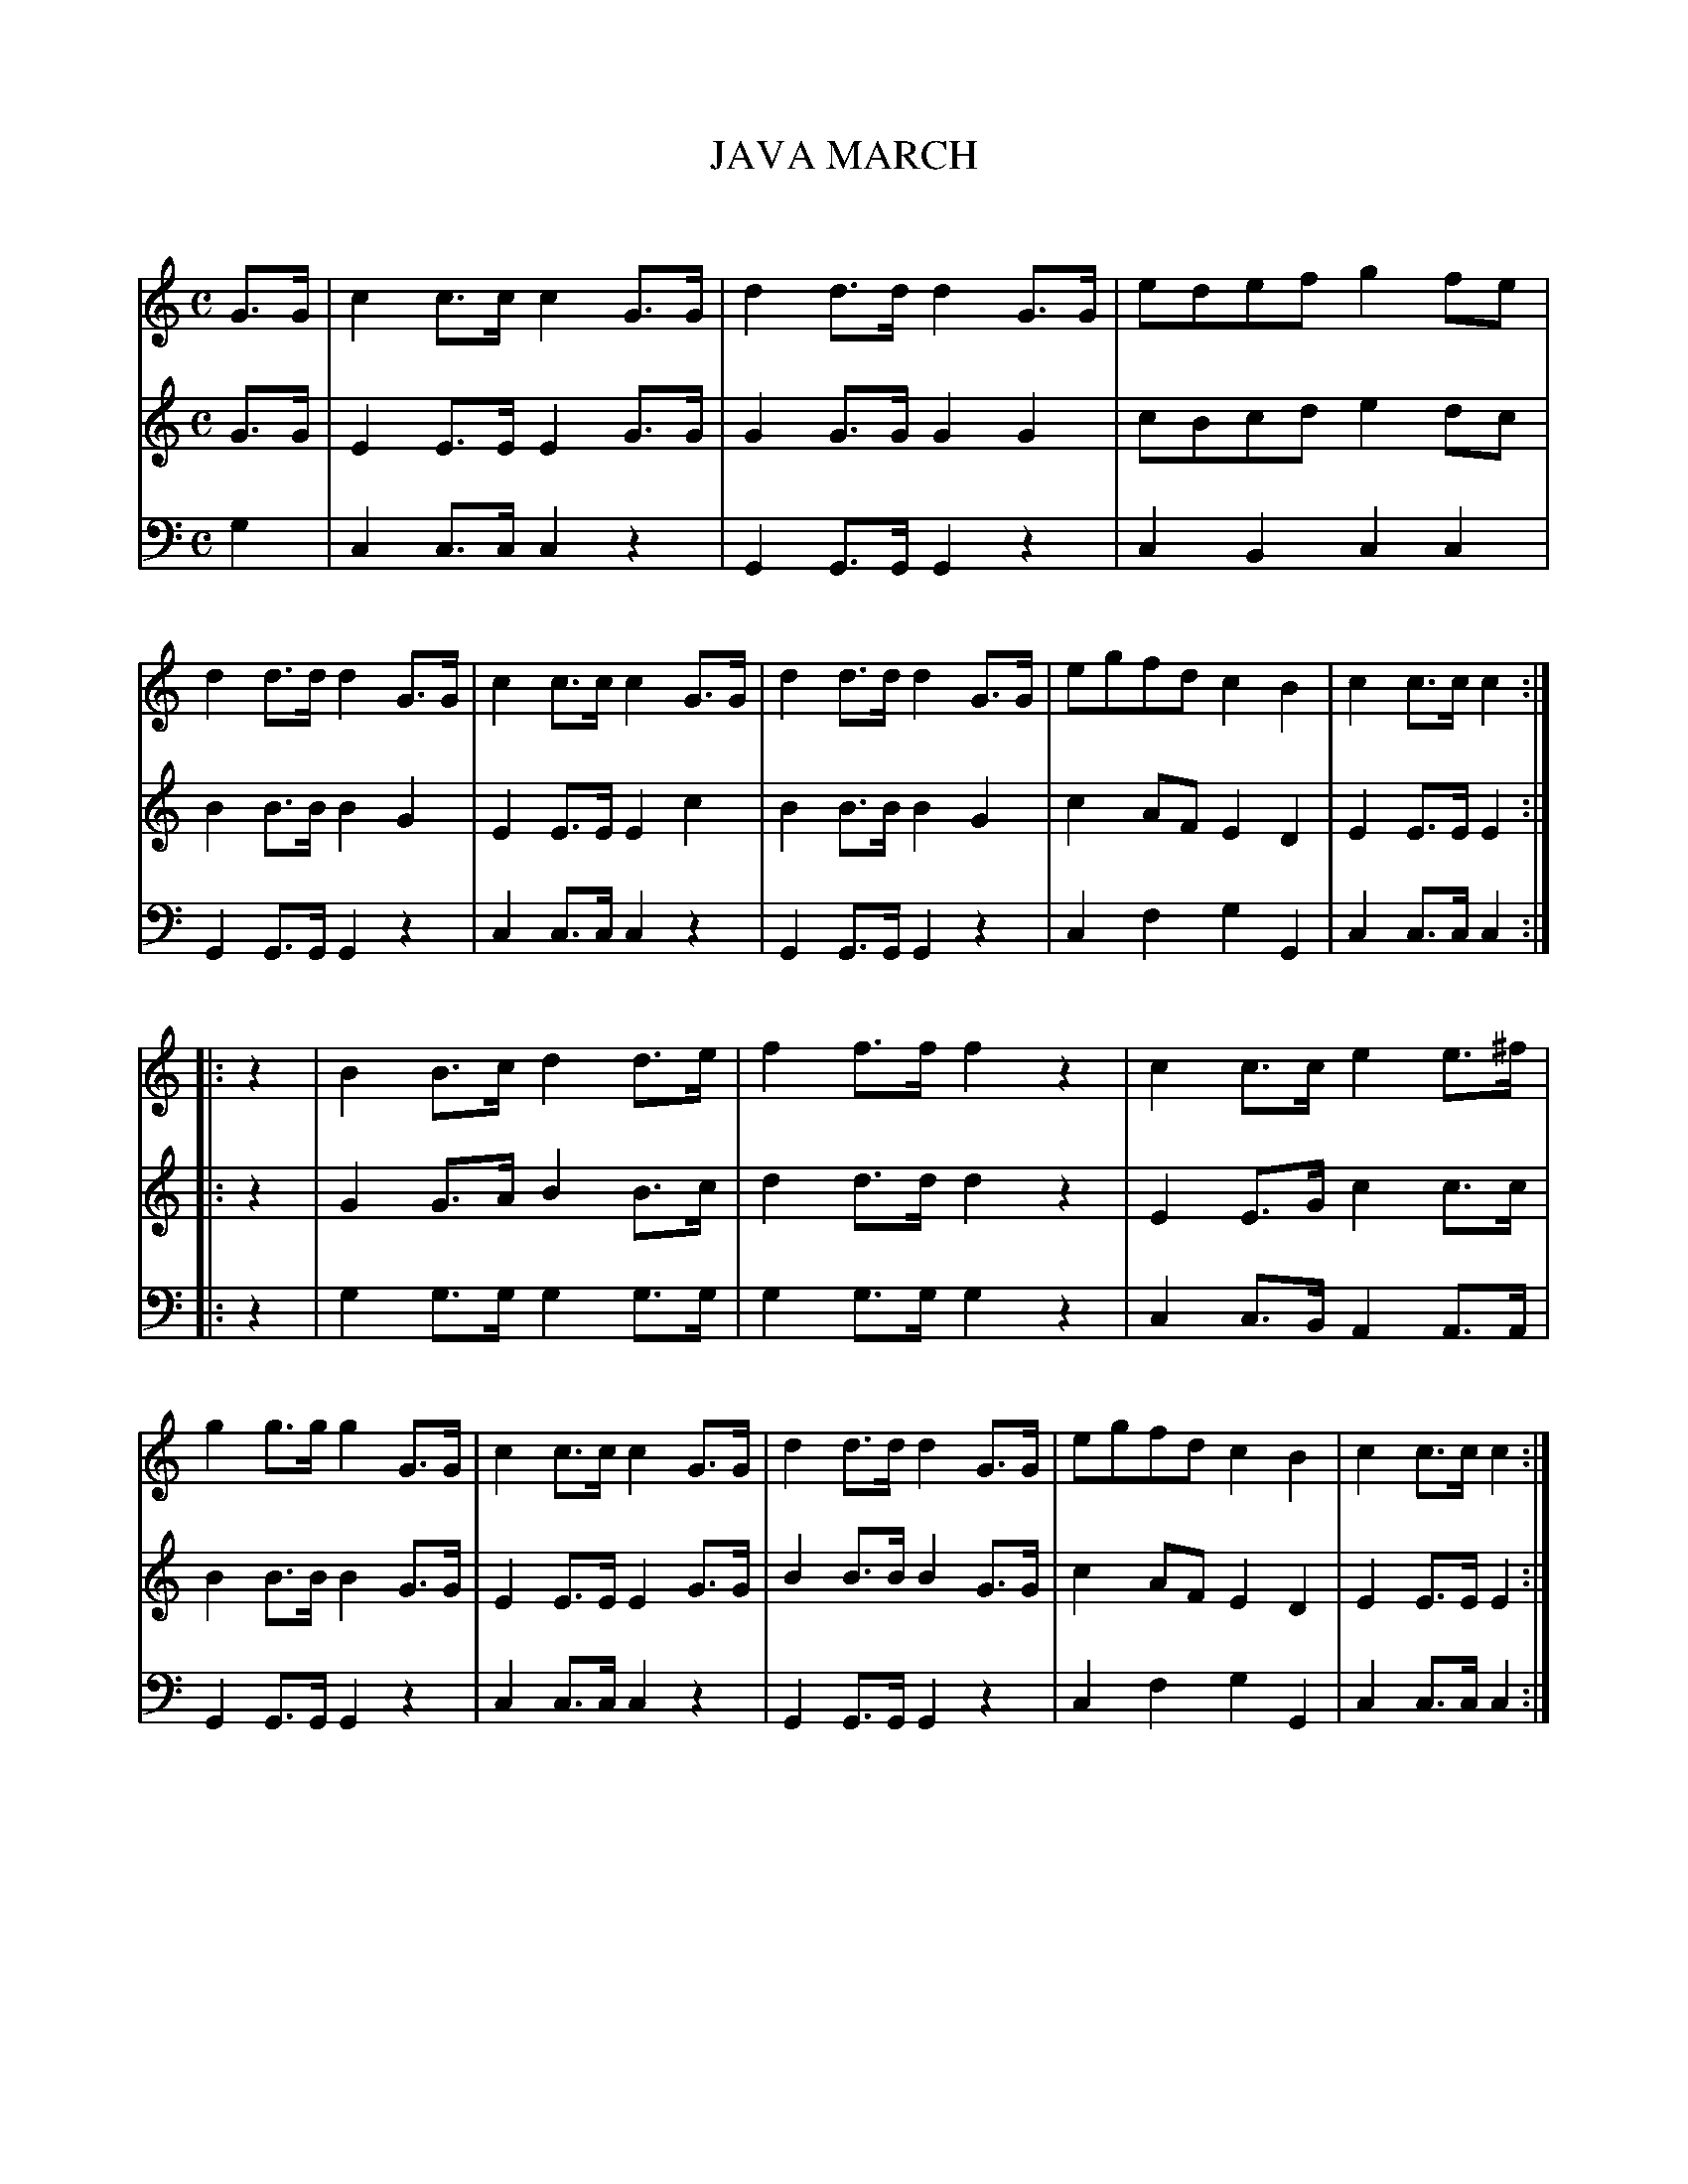X: 10131
T: JAVA MARCH
C:
%R: march
B: Elias Howe "The Musician's Companion" Part 1 1842 p.13 #1
S: http://imslp.org/wiki/The_Musician's_Companion_(Howe,_Elias)
Z: 2015 John Chambers <jc:trillian.mit.edu>
M: C
L: 1/8
K: C
% - - - - - - - - - - - - - - - - - - - - - - - - -
V: 1 staves=3
G>G |\
c2c>c c2G>G | d2d>d d2G>G | edef g2fe | d2d>d d2 G>G |\
c2c>c c2G>G | d2d>d d2G>G | egfd c2B2 | c2c>c c2 :|
|: z2 |\
B2B>c d2d>e | f2f>f f2z2 | c2c>c e2e>^f | g2g>g g2 G>G |\
c2c>c c2G>G | d2d>d d2G>G | egfd c2B2 | c2c>c c2 :|
% - - - - - - - - - - - - - - - - - - - - - - - - -
V: 2
G>G |\
E2E>E E2G>G | G2G>G G2G2 | cBcd e2dc | B2B>B B2 G2 |\
E2E>E E2c2 | B2B>B B2G2 | c2AF E2D2 | E2E>E E2 :|
|: z2 |\
G2G>A B2B>c | d2d>d d2z2 | E2E>G c2c>c | B2B>B B2 G>G |
E2E>E E2G>G | B2B>B B2G>G | c2AF E2D2 | E2E>E E2 :|
% - - - - - - - - - - - - - - - - - - - - - - - - -
V: 3 clef=bass middle=d
g2 |\
c2c>c c2z2 | G2G>G G2z2 | c2B2 c2c2 | G2G>G G2z2 |\
c2c>c c2z2 | G2G>G G2z2 | c2f2 g2G2 | c2c>c c2 :|
|: z2 |\
g2g>g g2g>g | g2g>g g2z2 | c2c>B A2A>A | G2G>G G2z2 |\
c2c>c c2z2 | G2G>G G2z2 | c2f2 g2G2 | c2c>c c2 :|
% - - - - - - - - - - - - - - - - - - - - - - - - -
